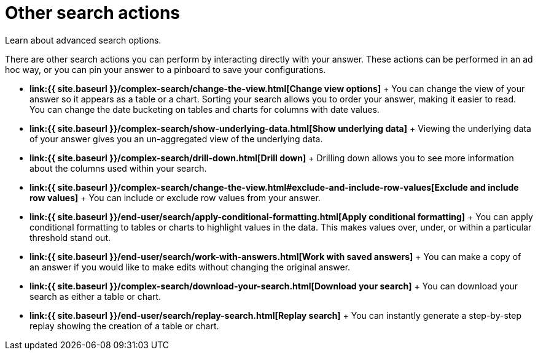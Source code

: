 = Other search actions
:last_updated: 11/15/2019


Learn about advanced search options.

There are other search actions you can perform by interacting directly with your answer.
These actions can be performed in an ad hoc way, or you can pin your answer to a pinboard to save your configurations.

* *link:{{ site.baseurl }}/complex-search/change-the-view.html[Change view options]* + You can change the view of your answer so it appears as a table or a chart.
Sorting your search allows you to order your answer, making it easier to read.
You can change the date bucketing on tables and charts for columns with date values.
* *link:{{ site.baseurl }}/complex-search/show-underlying-data.html[Show underlying data]* + Viewing the underlying data of your answer gives you an un-aggregated view of the underlying data.
* *link:{{ site.baseurl }}/complex-search/drill-down.html[Drill down]* + Drilling down allows you to see more information about the columns used within your search.
* *link:{{ site.baseurl }}/complex-search/change-the-view.html#exclude-and-include-row-values[Exclude and include row values]* + You can include or exclude row values from your answer.
* *link:{{ site.baseurl }}/end-user/search/apply-conditional-formatting.html[Apply conditional formatting]* + You can apply conditional formatting to tables or charts to highlight values in the data.
This makes values over, under, or within a particular threshold stand out.
* *link:{{ site.baseurl }}/end-user/search/work-with-answers.html[Work with saved answers]* + You can make a copy of an answer if you would like to make edits without changing the original answer.
* *link:{{ site.baseurl }}/complex-search/download-your-search.html[Download your search]* + You can download your search as either a table or chart.
* *link:{{ site.baseurl }}/end-user/search/replay-search.html[Replay search]* + You can instantly generate a step-by-step replay showing the creation of a table or chart.
